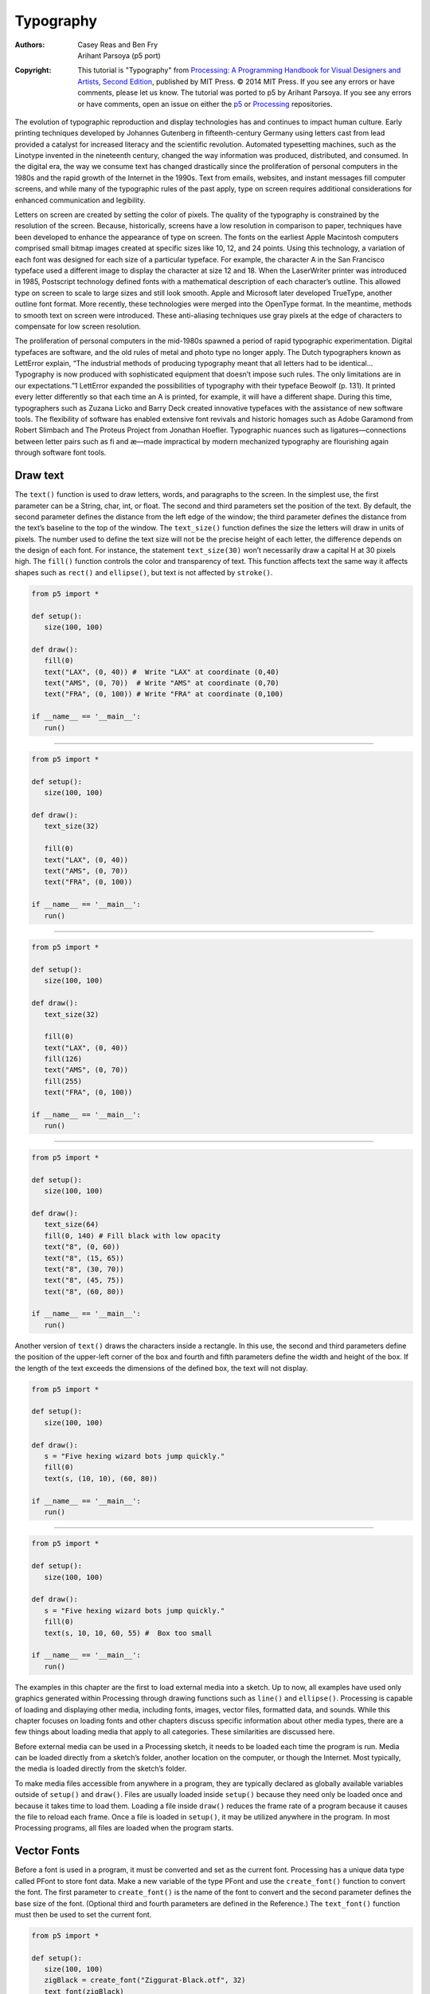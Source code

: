**********
Typography
**********

:Authors: Casey Reas and Ben Fry; Arihant Parsoya (p5 port)
:Copyright: This tutorial is "Typography" from `Processing: A
   Programming Handbook for Visual Designers and Artists, Second
   Edition <https://processing.org/handbook>`_, published by MIT
   Press. © 2014 MIT Press. If you see any errors or have comments,
   please let us know. The tutorial was ported to p5 by Arihant Parsoya. If
   you see any errors or have comments, open an issue on either the
   `p5 <https://github.com/p5py/p5/issues>`_ or `Processing
   <https://github.com/processing/processing-docs/issues?q=is%3Aopen>`_
   repositories.

The evolution of typographic reproduction and display technologies has and continues to impact human culture. Early printing techniques developed by Johannes Gutenberg in fifteenth-century Germany using letters cast from lead provided a catalyst for increased literacy and the scientific revolution. Automated typesetting machines, such as the Linotype invented in the nineteenth century, changed the way information was produced, distributed, and consumed. In the digital era, the way we consume text has changed drastically since the proliferation of personal computers in the 1980s and the rapid growth of the Internet in the 1990s. Text from emails, websites, and instant messages fill computer screens, and while many of the typographic rules of the past apply, type on screen requires additional considerations for enhanced communication and legibility.


Letters on screen are created by setting the color of pixels. The quality of the typography is constrained by the resolution of the screen. Because, historically, screens have a low resolution in comparison to paper, techniques have been developed to enhance the appearance of type on screen. The fonts on the earliest Apple Macintosh computers comprised small bitmap images created at specific sizes like 10, 12, and 24 points. Using this technology, a variation of each font was designed for each size of a particular typeface. For example, the character A in the San Francisco typeface used a different image to display the character at size 12 and 18. When the LaserWriter printer was introduced in 1985, Postscript technology defined fonts with a mathematical description of each character’s outline. This allowed type on screen to scale to large sizes and still look smooth. Apple and Microsoft later developed TrueType, another outline font format. More recently, these technologies were merged into the OpenType format. In the meantime, methods to smooth text on screen were introduced. These anti-aliasing techniques use gray pixels at the edge of characters to compensate for low screen resolution.


The proliferation of personal computers in the mid-1980s spawned a period of rapid typographic experimentation. Digital typefaces are software, and the old rules of metal and photo type no longer apply. The Dutch typographers known as LettError explain, “The industrial methods of producing typography meant that all letters had to be identical… Typography is now produced with sophisticated equipment that doesn’t impose such rules. The only limitations are in our expectations.”1 LettError expanded the possibilities of typography with their typeface Beowolf (p. 131). It printed every letter differently so that each time an A is printed, for example, it will have a different shape. During this time, typographers such as Zuzana Licko and Barry Deck created innovative typefaces with the assistance of new software tools. The flexibility of software has enabled extensive font revivals and historic homages such as Adobe Garamond from Robert Slimbach and The Proteus Project from Jonathan Hoefler. Typographic nuances such as ligatures—connections between letter pairs such as fi and æ—made impractical by modern mechanized typography are flourishing again through software font tools.

Draw text
=========

The ``text()`` function is used to draw letters, words, and paragraphs to the screen. In the simplest use, the first parameter can be a String, char, int, or float. The second and third parameters set the position of the text. By default, the second parameter defines the distance from the left edge of the window; the third parameter defines the distance from the text’s baseline to the top of the window. The ``text_size()`` function defines the size the letters will draw in units of pixels. The number used to define the text size will not be the precise height of each letter, the difference depends on the design of each font. For instance, the statement ``text_size(30)`` won’t necessarily draw a capital H at 30 pixels high. The ``fill()`` function controls the color and transparency of text. This function affects text the same way it affects shapes such as ``rect()`` and ``ellipse()``, but text is not affected by ``stroke()``.

.. image:: ./typography-res/12_01.png
   :align: left

.. code:: python

   from p5 import *

   def setup():
      size(100, 100)

   def draw():
      fill(0)
      text("LAX", (0, 40)) #  Write "LAX" at coordinate (0,40)
      text("AMS", (0, 70))  # Write "AMS" at coordinate (0,70)
      text("FRA", (0, 100)) # Write "FRA" at coordinate (0,100)

   if __name__ == '__main__':
      run()

----

.. image:: ./typography-res/12_02.png
   :align: left

.. code:: python

   from p5 import *

   def setup():
      size(100, 100)

   def draw():
      text_size(32)

      fill(0)
      text("LAX", (0, 40))
      text("AMS", (0, 70))
      text("FRA", (0, 100))

   if __name__ == '__main__':
      run()

----

.. image:: ./typography-res/12_03.png
   :align: left

.. code:: python

   from p5 import *

   def setup():
      size(100, 100)

   def draw():
      text_size(32)

      fill(0)
      text("LAX", (0, 40)) 
      fill(126)
      text("AMS", (0, 70)) 
      fill(255)
      text("FRA", (0, 100))

   if __name__ == '__main__':
      run()

----

.. image:: ./typography-res/12_04.png
   :align: left

.. code:: python

   from p5 import *

   def setup():
      size(100, 100)

   def draw():
      text_size(64)
      fill(0, 140) # Fill black with low opacity
      text("8", (0, 60))
      text("8", (15, 65))
      text("8", (30, 70))
      text("8", (45, 75))
      text("8", (60, 80))

   if __name__ == '__main__':
      run()

Another version of ``text()`` draws the characters inside a rectangle. In this use, the second and third parameters define the position of the upper-left corner of the box and fourth and fifth parameters define the width and height of the box. If the length of the text exceeds the dimensions of the defined box, the text will not display.

.. image:: ./typography-res/12_05.png
   :align: left

.. code:: python

   from p5 import *

   def setup():
      size(100, 100)

   def draw():
      s = "Five hexing wizard bots jump quickly."
      fill(0)
      text(s, (10, 10), (60, 80))

   if __name__ == '__main__':
      run()

----

.. image:: ./typography-res/12_06.png
   :align: left

.. code:: python

   from p5 import *

   def setup():
      size(100, 100)

   def draw():
      s = "Five hexing wizard bots jump quickly."
      fill(0)
      text(s, 10, 10, 60, 55) #  Box too small

   if __name__ == '__main__':
      run()

The examples in this chapter are the first to load external media into a sketch. Up to now, all examples have used only graphics generated within Processing through drawing functions such as ``line()`` and ``ellipse()``. Processing is capable of loading and displaying other media, including fonts, images, vector files, formatted data, and sounds. While this chapter focuses on loading fonts and other chapters discuss specific information about other media types, there are a few things about loading media that apply to all categories. These similarities are discussed here.

Before external media can be used in a Processing sketch, it needs to be loaded each time the program is run. Media can be loaded directly from a sketch’s folder, another location on the computer, or though the Internet. Most typically, the media is loaded directly from the sketch’s folder.

To make media files accessible from anywhere in a program, they are typically declared as globally available variables outside of ``setup()`` and ``draw()``. Files are usually loaded inside ``setup()`` because they need only be loaded once and because it takes time to load them. Loading a file inside ``draw()`` reduces the frame rate of a program because it causes the file to reload each frame. Once a file is loaded in ``setup()``, it may be utilized anywhere in the program. In most Processing programs, all files are loaded when the program starts.

Vector Fonts
============

Before a font is used in a program, it must be converted and set as the current font. Processing has a unique data type called PFont to store font data. Make a new variable of the type PFont and use the ``create_font()`` function to convert the font. The first parameter to ``create_font()`` is the name of the font to convert and the second parameter defines the base size of the font. (Optional third and fourth parameters are defined in the Reference.) The ``text_font()`` function must then be used to set the current font. 

.. image:: ./typography-res/12_08.png
   :align: left

.. code:: python

   from p5 import *

   def setup():
      size(100, 100)
      zigBlack = create_font("Ziggurat-Black.otf", 32)
      text_font(zigBlack)
      fill(0)

   def draw():
      background(204)
      text("LAX", (0, 40))
      text("LHR", (0, 70))
      text("TXL", (0, 100))

   if __name__ == '__main__':
      run()

To ensure a font will load on all computers, regardless if the font is installed, add the file to the sketch’s data folder. When fonts inside the data folder are used, the complete file name, including the data type extension, needs to be written as the parameter to ``create_font()``. The following example is similar to the prior example, but it uses an OpenType font inside the data folder. It uses Source Code Pro, an open source typeface that can be found online and downloaded through a web browser.

.. image:: ./typography-res/12_09.png
   :align: left

.. code:: python

   from p5 import *

   def setup():
      size(100, 100)
      sourceLight = create_font("SourceCodePro-Light.otf", 34)
      text_font(sourceLight)
      fill(0)

   def draw():
      background(204)
      text("LAX", (0, 40))
      text("LHR", (0, 70))
      text("TXL", (0, 100))

   if __name__ == '__main__':
      run()

To use two fonts in one program, create two PFont variables and use the ``text_font()`` function to change the current font. Based on the prior two examples, the Ziggurat-Black font loads from its location on the local computer and Source Code Pro loads from the data folder.

.. image:: ./typography-res/12_10.png
   :align: left

.. code:: python

   from p5 import *

   def setup():
      global sourceLight, zigBlack
      size(100, 100)
      sourceLight = create_font("SourceCodePro-Light.otf", 34)
      zigBlack = create_font("SourceCodePro-Light.otf", 44)
      fill(0)

   def draw():
      background(204)
      text_font(zigBlack)
      text("LAX", (0, 40))
      text_font(sourceLight)
      text("LHR", (0, 70))
      text_font(zigBlack)
      text("TXL", (0, 100))

   if __name__ == '__main__':
      run()

Text attributes
===============

Processing includes functions to control the leading (the spacing between lines of text) and alignment. Processing can also calculate the width of any character or group of characters, a useful technique for arranging shapes and typographic elements. The ``text_leading()`` function sets the spacing between lines of text. It has one parameter that defines this space in units of pixels.

.. image:: ./typography-res/12_13.png
   :align: left

.. code:: python

   from p5 import *

   def setup():
      size(100, 100)
      fill(0)

   def draw():
      lines = "L1 L2 L3"
      text_size(12)
      fill(0)
      textLeading(10)
      text(lines, (10, 15), (30, 100))
      textLeading(20)
      text(lines, (40, 15), (30, 100))
      textLeading(30)
      text(lines, (70, 15), (30, 100))

   if __name__ == '__main__':
      run()

Letters and words can be drawn from their center, left, and right edges. The ``text_align()`` function sets the alignment for drawing text through its parameter, which can be LEFT, CENTER, or RIGHT. It sets the display characteristics of the letters in relation to the x-coordinate stated in the ``text()`` function.

.. image:: ./typography-res/12_14.png
   :align: left

.. code:: python

   from p5 import *

   def setup():
      size(100, 100)
      fill(0)

   def draw():
      text_size(12)
      fill(0)

      line((50, 0), (50, 100))
      text_align("LEFT")
      text("Left", (50, 20))
      text_align("RIGHT")
      text("Right", (50, 40))
      text_align("CENTER")
      text("Center", (50, 80))

   if __name__ == '__main__':
      run()

The settings for ``text_size()``, ``text_leading()``, and ``text_align()`` will be used for all subsequent calls to the ``text()`` function. However, note that the ``text_size()`` function will reset the text leading, and the ``text_font()`` function will reset both the size and the leading.

The ``text_width()`` function calculates and returns the pixel width of any character or text string. This number is calculated from the current font and size as defined by the ``text_font()`` and ``text_size()`` functions. Because the letters of every font are a different size and letters within many fonts have different widths, this function is the only way to know how wide a string or character is when displayed on screen. For this reason, always use ``text_width()`` to position elements relative to text, rather than hard-coding them into your program.

.. image:: ./typography-res/12_15.png
   :align: left

.. code:: python

   from p5 import *

   def setup():
      size(100, 100)
      fill(0)

   def draw():
      s = "AEIOU"
      fill(0)

      text_size(14)
      tw = text_width(s)
      text(s, (4, 40))
      rect((4, 42), tw, 5)

      text_size(28)
      tw = text_width(s)
      text(s, (4, 76))
      rect((4, 78), tw, 5)


   if __name__ == '__main__':
      run()


Typing
======

Drawing letters to the screen becomes more engaging when used in combination with the keyboard. The ``key_pressed()`` event function introduced on page 97 can be used to record each letter as it is typed. The following two examples use this function to read and analyze input from the keyboard by using the String methods introduced in the Text chapter (p. 143). In both, the String variable letters starts empty. Each key typed is added to the end of the string. The first example displays the string as it grows as keys are pressed and removes letters from the end when backspace is pressed. The second example builds on the first—when the Return or Enter key is pressed, the program checks if the word “gray” or “black” was typed. If one of these words was input, the background changes to that value.

.. image:: ./typography-res/12_16_1.png
   :align: left

.. image:: ./typography-res/12_16_2.png
   :align: left

.. code:: python

   from p5 import *

   letters = ""

   def setup():
      size(100, 100)
      stroke(255)
      fill(0)
      text_size(16)

   def draw():
      background(204)
      cursorPosition = text_width(letters)
      line((cursorPosition, 0), (cursorPosition, 100))
      text(letters, (0, 50))

   def key_pressed():
      global letters
      if key == "BACKSPACE":
         if len(letters) > 0:
            letters = letters[:-1]
      elif text_width(letters+str(key)) < width:
         letters = letters + str(key)

   if __name__ == '__main__':
      run()

----

.. image:: ./typography-res/12_17_1.png
   :align: left

.. image:: ./typography-res/12_17_2.png
   :align: left

.. code:: python

   from p5 import *

   letters = ""
   back = 102

   def setup():
      size(100, 100)
      text_align("CENTER")
      text_size(16)

   def draw():
      background(back)
      text(letters, (50, 50))

   def key_pressed():
      global letters
      if key == "ENTER" or key == "RETURN":
         letters = letters.lower()
         print(letters)
         if letters == "black":
            back = 0
         elif letters == "gray":
            back = 204

         letters = ""
      elif ord(str(key)) > 31 and key != "CODED":
         # If the key is alphanumeric, add it to the String
         letters = letters + str(key)

   if __name__ == '__main__':
      run()

Many people spend hours a day inputting letters into computers, but this action is very constrained. What features could be added to a text editor to make it more responsive to the typist? For example, the speed of typing could decrease the size of the letters, or a long pause in typing could add many spaces, mimicking a person’s pause while speaking. What if the keyboard could register how hard a person is typing (the way a piano plays a soft note when a key is pressed gently) and could automatically assign attributes such as italics for soft presses and bold for forceful presses? These analogies suggest how conservatively current software treats typography and typing.

Many artists and designers are fascinated with type and have created unique ways of exploring letterforms with the mouse, keyboard, and more exotic input devices. A minimal yet engaging example is John Maeda’s Type, Tap, Write software, created in 1998 as homage to manual typewriters. This software uses the keyboard as the input to a black-and-white screen representation of a keyboard. Pressing the number keys cause the software to cycle through different modes, each revealing a playful interpretation of keyboard data. In Jeffrey Shaw and Dirk Groeneveld’s The Legible City (1989–91), buildings are replaced with three-dimensional letters to create a city of typography that conforms to the streets of a real place. In the Manhattan version, for instance, texts from the mayor, a taxi driver, and Frank Lloyd Wright comprise the city. The image is presented on a projection screen, and the user navigates by pedaling and steering a stationary bicycle situated in front of the projected image. Projects such as these demonstrate that software presents an extraordinary opportunity to extend the way we read and write.

Typographic elements can be assigned behaviors that define a personality in relation to the mouse or keyboard. A word can express aggression by moving quickly toward the mouse, or moving away slowly can express timidity. The following examples demonstrate basic applications of this area. In the first, the word avoid stays away from the mouse because its position is set to the inverse of the cursor position. In the second, the word tickle jitters when the cursor hovers over its position.

.. image:: ./typography-res/12_18_1.png
   :align: left

.. image:: ./typography-res/12_18_2.png
   :align: left

.. code:: python

   from p5 import *

   def setup():
      size(100, 100)
      text_align("CENTER")
      text_size(24)

   def draw():
      background(204)
      text("avoid", (width-mouse_x, height-mouse_y))


   if __name__ == '__main__':
      run()

----


.. image:: ./typography-res/12_19_1.png
   :align: left

.. image:: ./typography-res/12_19_2.png
   :align: left

.. image:: ./typography-res/12_19_3.png
   :align: left

.. code:: python

   from p5 import *

   x = 33
   y = 60

   def setup():
      size(100, 100)
      #text_size(24)
      no_stroke()

   def draw():
      global x, y
      background(204, 120)

      fill(0)
      # If cursor is over the text, change the position
      if mouse_x >= x and mouse_x <= x + 55 and mouse_y >= y - 24 and mouse_y <= y:
         x += random_uniform(-2, 2)
         y += random_uniform(-2, 2)

      text("tickle", (x, y))

   if __name__ == '__main__':
      run()